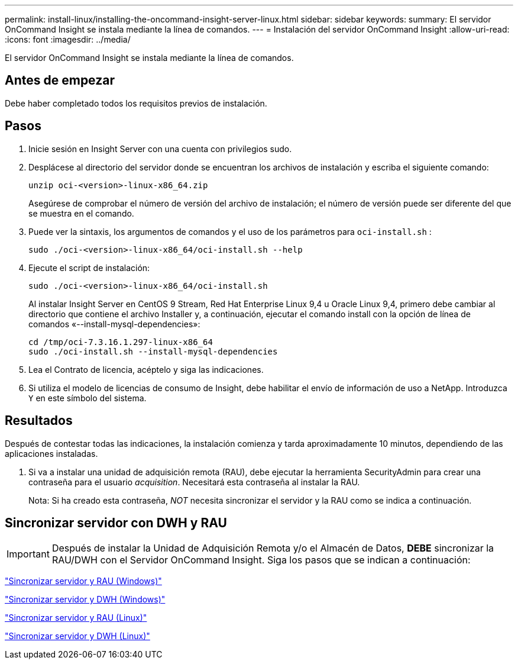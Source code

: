 ---
permalink: install-linux/installing-the-oncommand-insight-server-linux.html 
sidebar: sidebar 
keywords:  
summary: El servidor OnCommand Insight se instala mediante la línea de comandos. 
---
= Instalación del servidor OnCommand Insight
:allow-uri-read: 
:icons: font
:imagesdir: ../media/


[role="lead"]
El servidor OnCommand Insight se instala mediante la línea de comandos.



== Antes de empezar

Debe haber completado todos los requisitos previos de instalación.



== Pasos

. Inicie sesión en Insight Server con una cuenta con privilegios sudo.
. Desplácese al directorio del servidor donde se encuentran los archivos de instalación y escriba el siguiente comando:
+
`unzip oci-<version>-linux-x86_64.zip`

+
Asegúrese de comprobar el número de versión del archivo de instalación; el número de versión puede ser diferente del que se muestra en el comando.

. Puede ver la sintaxis, los argumentos de comandos y el uso de los parámetros para `oci-install.sh` :
+
`sudo ./oci-<version>-linux-x86_64/oci-install.sh --help`

. Ejecute el script de instalación:
+
`sudo ./oci-<version>-linux-x86_64/oci-install.sh`

+
Al instalar Insight Server en CentOS 9 Stream, Red Hat Enterprise Linux 9,4 u Oracle Linux 9,4, primero debe cambiar al directorio que contiene el archivo Installer y, a continuación, ejecutar el comando install con la opción de línea de comandos «--install-mysql-dependencies»:

+
....
cd /tmp/oci-7.3.16.1.297-linux-x86_64
sudo ./oci-install.sh --install-mysql-dependencies
....
. Lea el Contrato de licencia, acéptelo y siga las indicaciones.
. Si utiliza el modelo de licencias de consumo de Insight, debe habilitar el envío de información de uso a NetApp. Introduzca `Y` en este símbolo del sistema.




== Resultados

Después de contestar todas las indicaciones, la instalación comienza y tarda aproximadamente 10 minutos, dependiendo de las aplicaciones instaladas.

. Si va a instalar una unidad de adquisición remota (RAU), debe ejecutar la herramienta SecurityAdmin para crear una contraseña para el usuario _acquisition_. Necesitará esta contraseña al instalar la RAU.
+
Nota: Si ha creado esta contraseña, _NOT_ necesita sincronizar el servidor y la RAU como se indica a continuación.





== Sincronizar servidor con DWH y RAU


IMPORTANT: Después de instalar la Unidad de Adquisición Remota y/o el Almacén de Datos, *DEBE* sincronizar la RAU/DWH con el Servidor OnCommand Insight. Siga los pasos que se indican a continuación:

link:../install-windows/installing-a-remote-acquisition-unit-rau.html#synchronize-server-and-rau["Sincronizar servidor y RAU (Windows)"]

link:../install-windows/installing-the-oncommand-insight-data-warehouse-and-reporting.html#synchronize-server-and-dwh["Sincronizar servidor y DWH (Windows)"]

link:../install-linux/installing-a-remote-acquisition-unit-rau-linux.html#synchronize-server-and-rau["Sincronizar servidor y RAU (Linux)"]

link:../install-linux/installing-oncommand-insight-data-warehouse-linux.html#synchronize-server-and-dwh["Sincronizar servidor y DWH (Linux)"]

